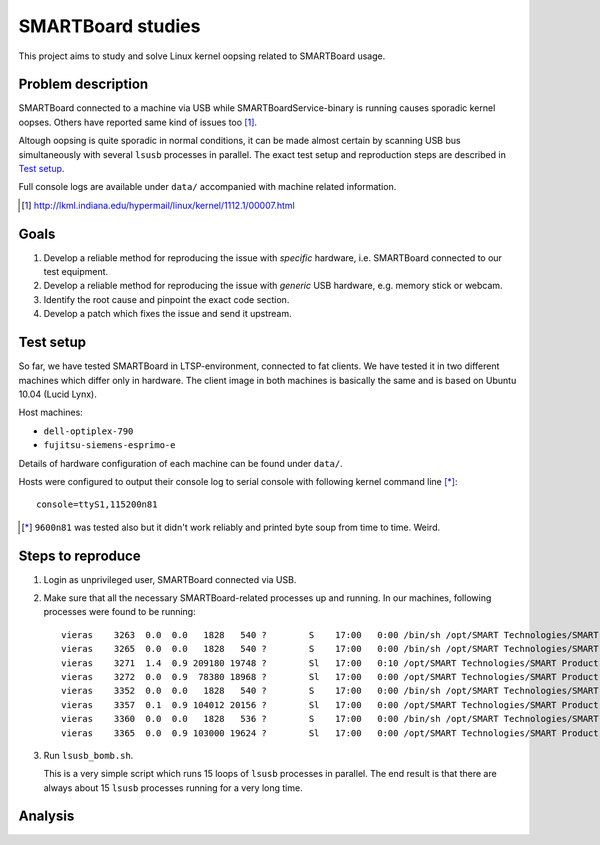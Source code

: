 ====================
 SMARTBoard studies
====================

This project aims to study and solve Linux kernel oopsing related to
SMARTBoard usage.

Problem description
===================

SMARTBoard connected to a machine via USB while SMARTBoardService-binary
is running causes sporadic kernel oopses. Others have reported same kind
of issues too [#]_.

Altough oopsing is quite sporadic in normal conditions, it can be made
almost certain by scanning USB bus simultaneously with several ``lsusb``
processes in parallel. The exact test setup and reproduction steps are
described in `Test setup`_.

Full console logs are available under ``data/`` accompanied with machine
related information.

.. [#] http://lkml.indiana.edu/hypermail/linux/kernel/1112.1/00007.html

Goals
=====

1. Develop a reliable method for reproducing the issue with *specific*
   hardware, i.e. SMARTBoard connected to our test equipment.

2. Develop a reliable method for reproducing the issue with *generic*
   USB hardware, e.g. memory stick or webcam.

3. Identify the root cause and pinpoint the exact code section.

4. Develop a patch which fixes the issue and send it upstream.

Test setup
==========

So far, we have tested SMARTBoard in LTSP-environment, connected to fat
clients. We have tested it in two different machines which differ only
in hardware. The client image in both machines is basically the same and
is based on Ubuntu 10.04 (Lucid Lynx).

Host machines:

* ``dell-optiplex-790``
* ``fujitsu-siemens-esprimo-e``

Details of hardware configuration of each machine can be found under
``data/``.

Hosts were configured to output their console log to serial console with
following kernel command line [*]_::

  console=ttyS1,115200n81

.. [*] ``9600n81`` was tested also but it didn't work reliably and
       printed byte soup from time to time. Weird.

Steps to reproduce
==================

1. Login as unprivileged user, SMARTBoard connected via USB.
2. Make sure that all the necessary SMARTBoard-related processes up and
   running. In our machines, following processes were found to be running::

     vieras    3263  0.0  0.0   1828   540 ?        S    17:00   0:00 /bin/sh /opt/SMART Technologies/SMART Product Drivers/bin/SMARTBoardService
     vieras    3265  0.0  0.0   1828   540 ?        S    17:00   0:00 /bin/sh /opt/SMART Technologies/SMART Product Drivers/bin/SMART Board Tools
     vieras    3271  1.4  0.9 209180 19748 ?        Sl   17:00   0:10 /opt/SMART Technologies/SMART Product Drivers/bin/.SMARTBoardService_elf
     vieras    3272  0.0  0.9  78380 18968 ?        Sl   17:00   0:00 /opt/SMART Technologies/SMART Product Drivers/bin/.SMART Board Tools_elf
     vieras    3352  0.0  0.0   1828   540 ?        S    17:00   0:00 /bin/sh /opt/SMART Technologies/SMART Product Drivers/bin/Marker
     vieras    3357  0.1  0.9 104012 20156 ?        Sl   17:00   0:00 /opt/SMART Technologies/SMART Product Drivers/bin/.Marker_elf
     vieras    3360  0.0  0.0   1828   536 ?        S    17:00   0:00 /bin/sh /opt/SMART Technologies/SMART Product Drivers/bin/FloatingTools
     vieras    3365  0.0  0.9 103000 19624 ?        Sl   17:00   0:00 /opt/SMART Technologies/SMART Product Drivers/bin/.FloatingTools_elf

3. Run ``lsusb_bomb.sh``.

   This is a very simple script which runs 15 loops of ``lsusb``
   processes in parallel. The end result is that there are always about
   15 ``lsusb`` processes running for a very long time.

Analysis
========

